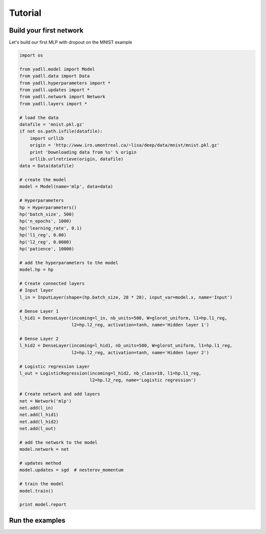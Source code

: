 .. _tutorial:

========
Tutorial
========

Build your first network
------------------------

Let's build our first MLP with dropout on the MNIST example

.. code-block:: python

    import os

    from yadll.model import Model
    from yadll.data import Data
    from yadll.hyperparameters import *
    from yadll.updates import *
    from yadll.network import Network
    from yadll.layers import *

    # load the data
    datafile = 'mnist.pkl.gz'
    if not os.path.isfile(datafile):
        import urllib
        origin = 'http://www.iro.umontreal.ca/~lisa/deep/data/mnist/mnist.pkl.gz'
        print 'Downloading data from %s' % origin
        urllib.urlretrieve(origin, datafile)
    data = Data(datafile)

    # create the model
    model = Model(name='mlp', data=data)

    # Hyperparameters
    hp = Hyperparameters()
    hp('batch_size', 500)
    hp('n_epochs', 1000)
    hp('learning_rate', 0.1)
    hp('l1_reg', 0.00)
    hp('l2_reg', 0.0000)
    hp('patience', 10000)

    # add the hyperparameters to the model
    model.hp = hp

    # Create connected layers
    # Input layer
    l_in = InputLayer(shape=(hp.batch_size, 28 * 28), input_var=model.x, name='Input')

    # Dense Layer 1
    l_hid1 = DenseLayer(incoming=l_in, nb_units=500, W=glorot_uniform, l1=hp.l1_reg,
                        l2=hp.l2_reg, activation=tanh, name='Hidden layer 1')

    # Dense Layer 2
    l_hid2 = DenseLayer(incoming=l_hid1, nb_units=500, W=glorot_uniform, l1=hp.l1_reg,
                        l2=hp.l2_reg, activation=tanh, name='Hidden layer 2')

    # Logistic regression Layer
    l_out = LogisticRegression(incoming=l_hid2, nb_class=10, l1=hp.l1_reg,
                               l2=hp.l2_reg, name='Logistic regression')

    # Create network and add layers
    net = Network('mlp')
    net.add(l_in)
    net.add(l_hid1)
    net.add(l_hid2)
    net.add(l_out)

    # add the network to the model
    model.network = net

    # updates method
    model.updates = sgd  # nesterov_momentum

    # train the model
    model.train()

    print model.report


Run the examples
----------------
